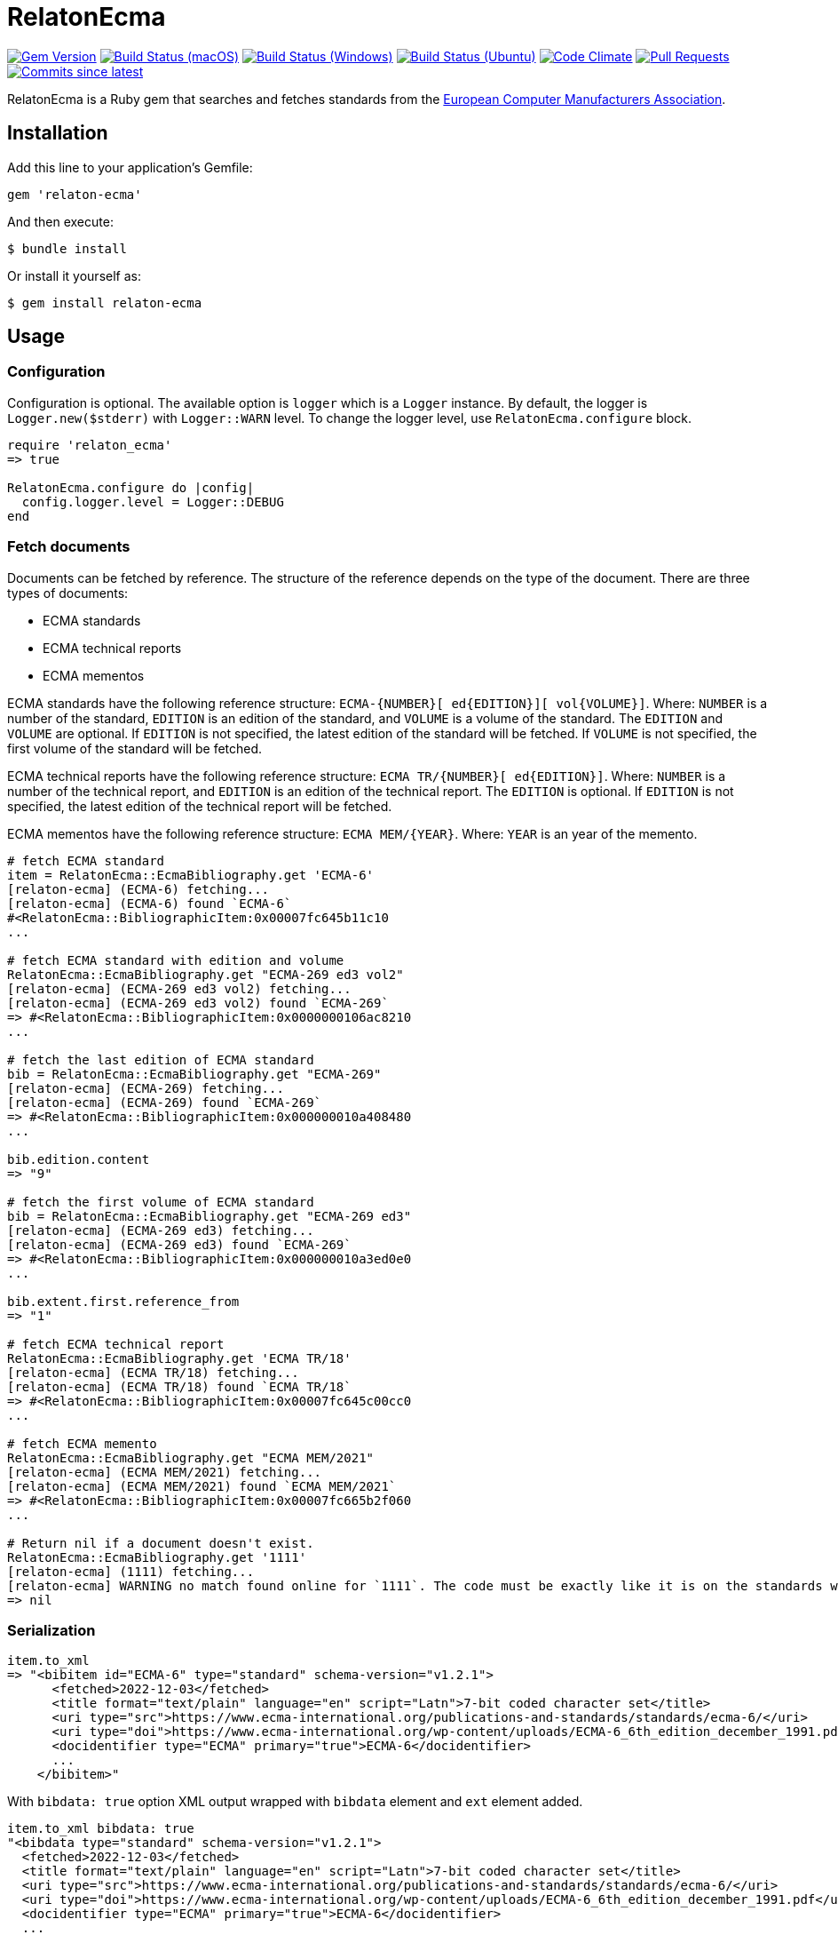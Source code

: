 = RelatonEcma

image:https://img.shields.io/gem/v/relaton-ecma.svg["Gem Version", link="https://rubygems.org/gems/relaton-ecma"]
image:https://github.com/relaton/relaton-ecma/workflows/macos/badge.svg["Build Status (macOS)", link="https://github.com/relaton/relaton-ecma/actions?workflow=macos"]
image:https://github.com/relaton/relaton-ecma/workflows/windows/badge.svg["Build Status (Windows)", link="https://github.com/relaton/relaton-ecma/actions?workflow=windows"]
image:https://github.com/relaton/relaton-ecma/workflows/ubuntu/badge.svg["Build Status (Ubuntu)", link="https://github.com/relaton/relaton-ecma/actions?workflow=ubuntu"]
image:https://codeclimate.com/github/relaton/relaton-ecma/badges/gpa.svg["Code Climate", link="https://codeclimate.com/github/relaton/relaton-ecma"]
image:https://img.shields.io/github/issues-pr-raw/relaton/relaton-ecma.svg["Pull Requests", link="https://github.com/relaton/relaton-ecma/pulls"]
image:https://img.shields.io/github/commits-since/relaton/relaton-ecma/latest.svg["Commits since latest",link="https://github.com/relaton/relaton-ecma/releases"]

RelatonEcma is a Ruby gem that searches and fetches standards from the https://www.ecma-international.org[European Computer Manufacturers Association].

== Installation

Add this line to your application's Gemfile:

[source,ruby]
----
gem 'relaton-ecma'
----

And then execute:

    $ bundle install

Or install it yourself as:

    $ gem install relaton-ecma

== Usage

=== Configuration

Configuration is optional. The available option is `logger` which is a `Logger` instance. By default, the logger is `Logger.new($stderr)` with `Logger::WARN` level. To change the logger level, use `RelatonEcma.configure` block.

[source,ruby]
----
require 'relaton_ecma'
=> true

RelatonEcma.configure do |config|
  config.logger.level = Logger::DEBUG
end
----

=== Fetch documents

Documents can be fetched by reference. The structure of the reference depends on the type of the document. There are three types of documents:

- ECMA standards
- ECMA technical reports
- ECMA mementos

ECMA standards have the following reference structure: `ECMA-{NUMBER}[ ed{EDITION}][ vol{VOLUME}]`. Where: `NUMBER` is a number of the standard, `EDITION` is an edition of the standard, and `VOLUME` is a volume of the standard. The `EDITION` and `VOLUME` are optional. If `EDITION` is not specified, the latest edition of the standard will be fetched. If `VOLUME` is not specified, the first volume of the standard will be fetched. +

ECMA technical reports have the following reference structure: `ECMA TR/{NUMBER}[ ed{EDITION}]`. Where: `NUMBER` is a number of the technical report, and `EDITION` is an edition of the technical report. The `EDITION` is optional. If `EDITION` is not specified, the latest edition of the technical report will be fetched. +

ECMA mementos have the following reference structure: `ECMA MEM/{YEAR}`. Where: `YEAR` is an year of the memento.

[source,ruby]
----
# fetch ECMA standard
item = RelatonEcma::EcmaBibliography.get 'ECMA-6'
[relaton-ecma] (ECMA-6) fetching...
[relaton-ecma] (ECMA-6) found `ECMA-6`
#<RelatonEcma::BibliographicItem:0x00007fc645b11c10
...

# fetch ECMA standard with edition and volume
RelatonEcma::EcmaBibliography.get "ECMA-269 ed3 vol2"
[relaton-ecma] (ECMA-269 ed3 vol2) fetching...
[relaton-ecma] (ECMA-269 ed3 vol2) found `ECMA-269`
=> #<RelatonEcma::BibliographicItem:0x0000000106ac8210
...

# fetch the last edition of ECMA standard
bib = RelatonEcma::EcmaBibliography.get "ECMA-269"
[relaton-ecma] (ECMA-269) fetching...
[relaton-ecma] (ECMA-269) found `ECMA-269`
=> #<RelatonEcma::BibliographicItem:0x000000010a408480
...

bib.edition.content
=> "9"

# fetch the first volume of ECMA standard
bib = RelatonEcma::EcmaBibliography.get "ECMA-269 ed3"
[relaton-ecma] (ECMA-269 ed3) fetching...
[relaton-ecma] (ECMA-269 ed3) found `ECMA-269`
=> #<RelatonEcma::BibliographicItem:0x000000010a3ed0e0
...

bib.extent.first.reference_from
=> "1"

# fetch ECMA technical report
RelatonEcma::EcmaBibliography.get 'ECMA TR/18'
[relaton-ecma] (ECMA TR/18) fetching...
[relaton-ecma] (ECMA TR/18) found `ECMA TR/18`
=> #<RelatonEcma::BibliographicItem:0x00007fc645c00cc0
...

# fetch ECMA memento
RelatonEcma::EcmaBibliography.get "ECMA MEM/2021"
[relaton-ecma] (ECMA MEM/2021) fetching...
[relaton-ecma] (ECMA MEM/2021) found `ECMA MEM/2021`
=> #<RelatonEcma::BibliographicItem:0x00007fc665b2f060
...

# Return nil if a document doesn't exist.
RelatonEcma::EcmaBibliography.get '1111'
[relaton-ecma] (1111) fetching...
[relaton-ecma] WARNING no match found online for `1111`. The code must be exactly like it is on the standards website.
=> nil
----

=== Serialization

[source,ruby]
----
item.to_xml
=> "<bibitem id="ECMA-6" type="standard" schema-version="v1.2.1">
      <fetched>2022-12-03</fetched>
      <title format="text/plain" language="en" script="Latn">7-bit coded character set</title>
      <uri type="src">https://www.ecma-international.org/publications-and-standards/standards/ecma-6/</uri>
      <uri type="doi">https://www.ecma-international.org/wp-content/uploads/ECMA-6_6th_edition_december_1991.pdf</uri>
      <docidentifier type="ECMA" primary="true">ECMA-6</docidentifier>
      ...
    </bibitem>"
----

With `bibdata: true` option XML output wrapped with `bibdata` element and `ext` element added.
[source,ruby]
----
item.to_xml bibdata: true
"<bibdata type="standard" schema-version="v1.2.1">
  <fetched>2022-12-03</fetched>
  <title format="text/plain" language="en" script="Latn">7-bit coded character set</title>
  <uri type="src">https://www.ecma-international.org/publications-and-standards/standards/ecma-6/</uri>
  <uri type="doi">https://www.ecma-international.org/wp-content/uploads/ECMA-6_6th_edition_december_1991.pdf</uri>
  <docidentifier type="ECMA" primary="true">ECMA-6</docidentifier>
  ...
  <ext schema-version="v1.0.0">
    <doctype>document</doctype>
  </ext>
</bibdata>"
----

=== Typed links

Each ECMA document has `src` and `doi` link types.

[source,ruby]
----
item.link
=> [#<RelatonBib::TypedUri:0x00007fb16ecde728 @content=#<Addressable::URI:0x7e4 URI:https://www.ecma-international.org/publications-and-standards/standards/ecma-6/>, @type="src">,
 #<RelatonBib::TypedUri:0x00007fb16ecde070 @content=#<Addressable::URI:0x7f8 URI:https://www.ecma-international.org/wp-content/uploads/ECMA-6_6th_edition_december_1991.pdf>, @type="doi">]
----

=== Parse a file locally

[source,ruby]
----
item = RelatonEcma::XMLParser.from_xml File.read("spec/fixtures/bibdata.xml")
=> #<RelatonEcma::BibliographicItem:0x00007fc645b3bf10
...
----

=== Fetch data

This gem uses a https://github.com/relaton/relaton-data-ecma[ecma-standards] prefetched dataset as a data source. The dataset contains documents from ECMA https://www.ecma-international.org/publications-and-standards/standards/[Standards], https://www.ecma-international.org/publications-and-standards/technical-reports/[Technical Reports], and https://www.ecma-international.org/publications-and-standards/mementos/[Mementos] pages.

The method `RelatonEcma::DataFetcher.new(output: "data", format: "yaml").fetch` fetches all the documents from the pages and saves them to the `./data` folder in YAML format.
Arguments:

- `output` - folder to save documents (default './data').
- `format` - the format in which the documents are saved. Possible formats are: `yaml`, `xml`, `bibxxml` (default `yaml`).

[source,ruby]
----
RelatonEcma::DataFetcher.new.fetch
Started at: 2022-06-23 09:36:55 +0200
Stopped at: 2022-06-23 09:36:58 +0200
Done in: 752 sec.
=> nil
----

== Development

After checking out the repo, run `bin/setup` to install dependencies. Then, run `rake spec` to run the tests. You can also run `bin/console` for an interactive prompt that will allow you to experiment.

To install this gem onto your local machine, run `bundle exec rake install`. To release a new version, update the version number in `version.rb`, and then run `bundle exec rake release`, which will create a git tag for the version, push git commits and tags, and push the `.gem` file to [rubygems.org](https://rubygems.org).

== Contributing

Bug reports and pull requests are welcome on GitHub at https://github.com/relaton/relaton-ecma.


== License

The gem is available as open source under the terms of the [MIT License](https://opensource.org/licenses/MIT).

